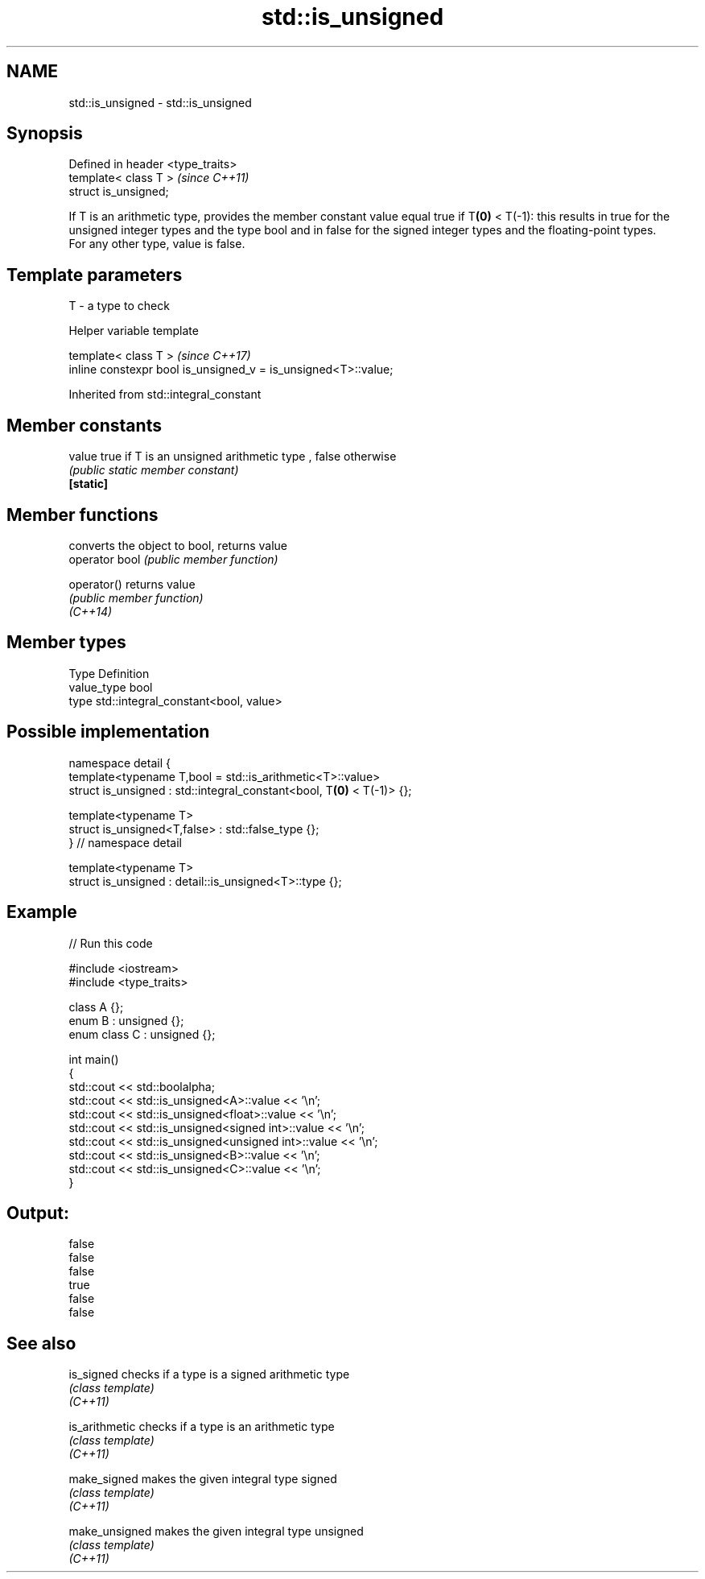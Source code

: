 .TH std::is_unsigned 3 "2020.03.24" "http://cppreference.com" "C++ Standard Libary"
.SH NAME
std::is_unsigned \- std::is_unsigned

.SH Synopsis

  Defined in header <type_traits>
  template< class T >              \fI(since C++11)\fP
  struct is_unsigned;

  If T is an arithmetic type, provides the member constant value equal true if T\fB(0)\fP < T(-1): this results in true for the unsigned integer types and the type bool and in false for the signed integer types and the floating-point types.
  For any other type, value is false.

.SH Template parameters


  T - a type to check


  Helper variable template


  template< class T >                                           \fI(since C++17)\fP
  inline constexpr bool is_unsigned_v = is_unsigned<T>::value;


  Inherited from std::integral_constant


.SH Member constants



  value    true if T is an unsigned arithmetic type , false otherwise
           \fI(public static member constant)\fP
  \fB[static]\fP


.SH Member functions


                converts the object to bool, returns value
  operator bool \fI(public member function)\fP

  operator()    returns value
                \fI(public member function)\fP
  \fI(C++14)\fP


.SH Member types


  Type       Definition
  value_type bool
  type       std::integral_constant<bool, value>


.SH Possible implementation



    namespace detail {
    template<typename T,bool = std::is_arithmetic<T>::value>
    struct is_unsigned : std::integral_constant<bool, T\fB(0)\fP < T(-1)> {};

    template<typename T>
    struct is_unsigned<T,false> : std::false_type {};
    } // namespace detail

    template<typename T>
    struct is_unsigned : detail::is_unsigned<T>::type {};



.SH Example

  
// Run this code

    #include <iostream>
    #include <type_traits>

    class A {};
    enum B : unsigned {};
    enum class C : unsigned {};

    int main()
    {
        std::cout << std::boolalpha;
        std::cout << std::is_unsigned<A>::value << '\\n';
        std::cout << std::is_unsigned<float>::value << '\\n';
        std::cout << std::is_unsigned<signed int>::value << '\\n';
        std::cout << std::is_unsigned<unsigned int>::value << '\\n';
        std::cout << std::is_unsigned<B>::value << '\\n';
        std::cout << std::is_unsigned<C>::value << '\\n';
    }

.SH Output:

    false
    false
    false
    true
    false
    false


.SH See also



  is_signed     checks if a type is a signed arithmetic type
                \fI(class template)\fP
  \fI(C++11)\fP

  is_arithmetic checks if a type is an arithmetic type
                \fI(class template)\fP
  \fI(C++11)\fP

  make_signed   makes the given integral type signed
                \fI(class template)\fP
  \fI(C++11)\fP

  make_unsigned makes the given integral type unsigned
                \fI(class template)\fP
  \fI(C++11)\fP




